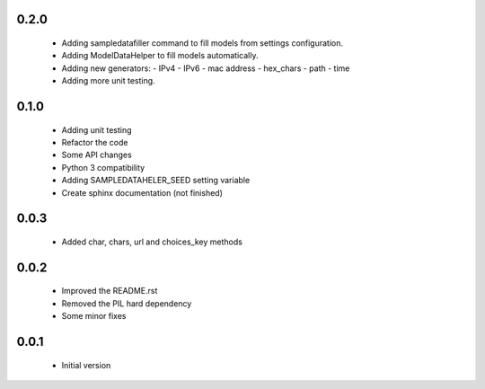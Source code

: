 0.2.0
=====

  - Adding sampledatafiller command to fill models from settings configuration.
  - Adding ModelDataHelper to fill models automatically.
  - Adding new generators:
    - IPv4
    - IPv6
    - mac address
    - hex_chars
    - path
    - time
  - Adding more unit testing.

0.1.0
=====

  - Adding unit testing
  - Refactor the code
  - Some API changes
  - Python 3 compatibility
  - Adding SAMPLEDATAHELER_SEED setting variable
  - Create sphinx documentation (not finished)

0.0.3
=====

  - Added char, chars, url and choices_key methods

0.0.2
=====

  - Improved the README.rst
  - Removed the PIL hard dependency
  - Some minor fixes

0.0.1
=====

  - Initial version
